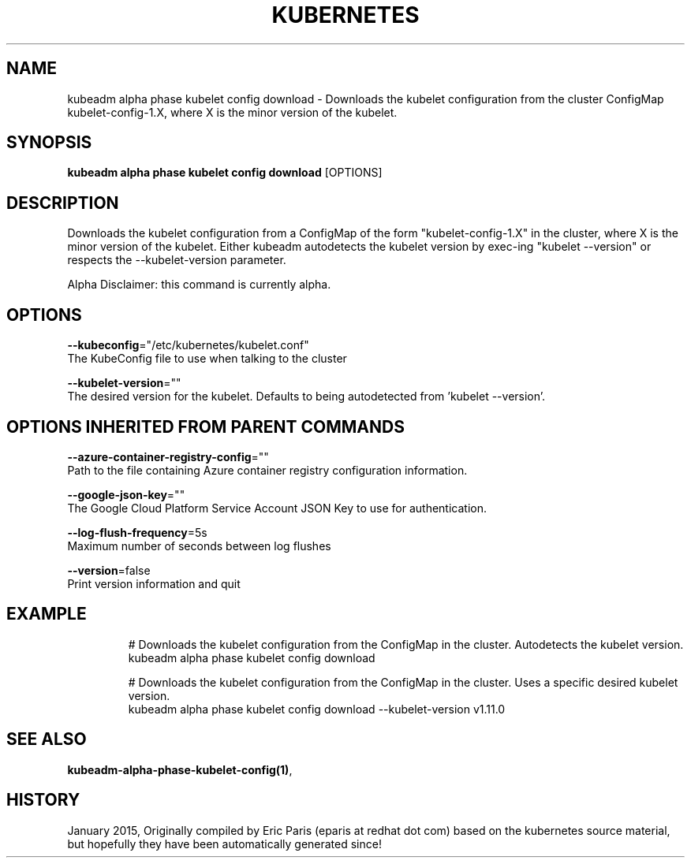 .TH "KUBERNETES" "1" " kubernetes User Manuals" "Eric Paris" "Jan 2015"  ""


.SH NAME
.PP
kubeadm alpha phase kubelet config download \- Downloads the kubelet configuration from the cluster ConfigMap kubelet\-config\-1.X, where X is the minor version of the kubelet.


.SH SYNOPSIS
.PP
\fBkubeadm alpha phase kubelet config download\fP [OPTIONS]


.SH DESCRIPTION
.PP
Downloads the kubelet configuration from a ConfigMap of the form "kubelet\-config\-1.X" in the cluster, where X is the minor version of the kubelet. Either kubeadm autodetects the kubelet version by exec\-ing "kubelet \-\-version" or respects the \-\-kubelet\-version parameter.

.PP
Alpha Disclaimer: this command is currently alpha.


.SH OPTIONS
.PP
\fB\-\-kubeconfig\fP="/etc/kubernetes/kubelet.conf"
    The KubeConfig file to use when talking to the cluster

.PP
\fB\-\-kubelet\-version\fP=""
    The desired version for the kubelet. Defaults to being autodetected from 'kubelet \-\-version'.


.SH OPTIONS INHERITED FROM PARENT COMMANDS
.PP
\fB\-\-azure\-container\-registry\-config\fP=""
    Path to the file containing Azure container registry configuration information.

.PP
\fB\-\-google\-json\-key\fP=""
    The Google Cloud Platform Service Account JSON Key to use for authentication.

.PP
\fB\-\-log\-flush\-frequency\fP=5s
    Maximum number of seconds between log flushes

.PP
\fB\-\-version\fP=false
    Print version information and quit


.SH EXAMPLE
.PP
.RS

.nf
  # Downloads the kubelet configuration from the ConfigMap in the cluster. Autodetects the kubelet version.
  kubeadm alpha phase kubelet config download
  
  # Downloads the kubelet configuration from the ConfigMap in the cluster. Uses a specific desired kubelet version.
  kubeadm alpha phase kubelet config download \-\-kubelet\-version v1.11.0

.fi
.RE


.SH SEE ALSO
.PP
\fBkubeadm\-alpha\-phase\-kubelet\-config(1)\fP,


.SH HISTORY
.PP
January 2015, Originally compiled by Eric Paris (eparis at redhat dot com) based on the kubernetes source material, but hopefully they have been automatically generated since!
